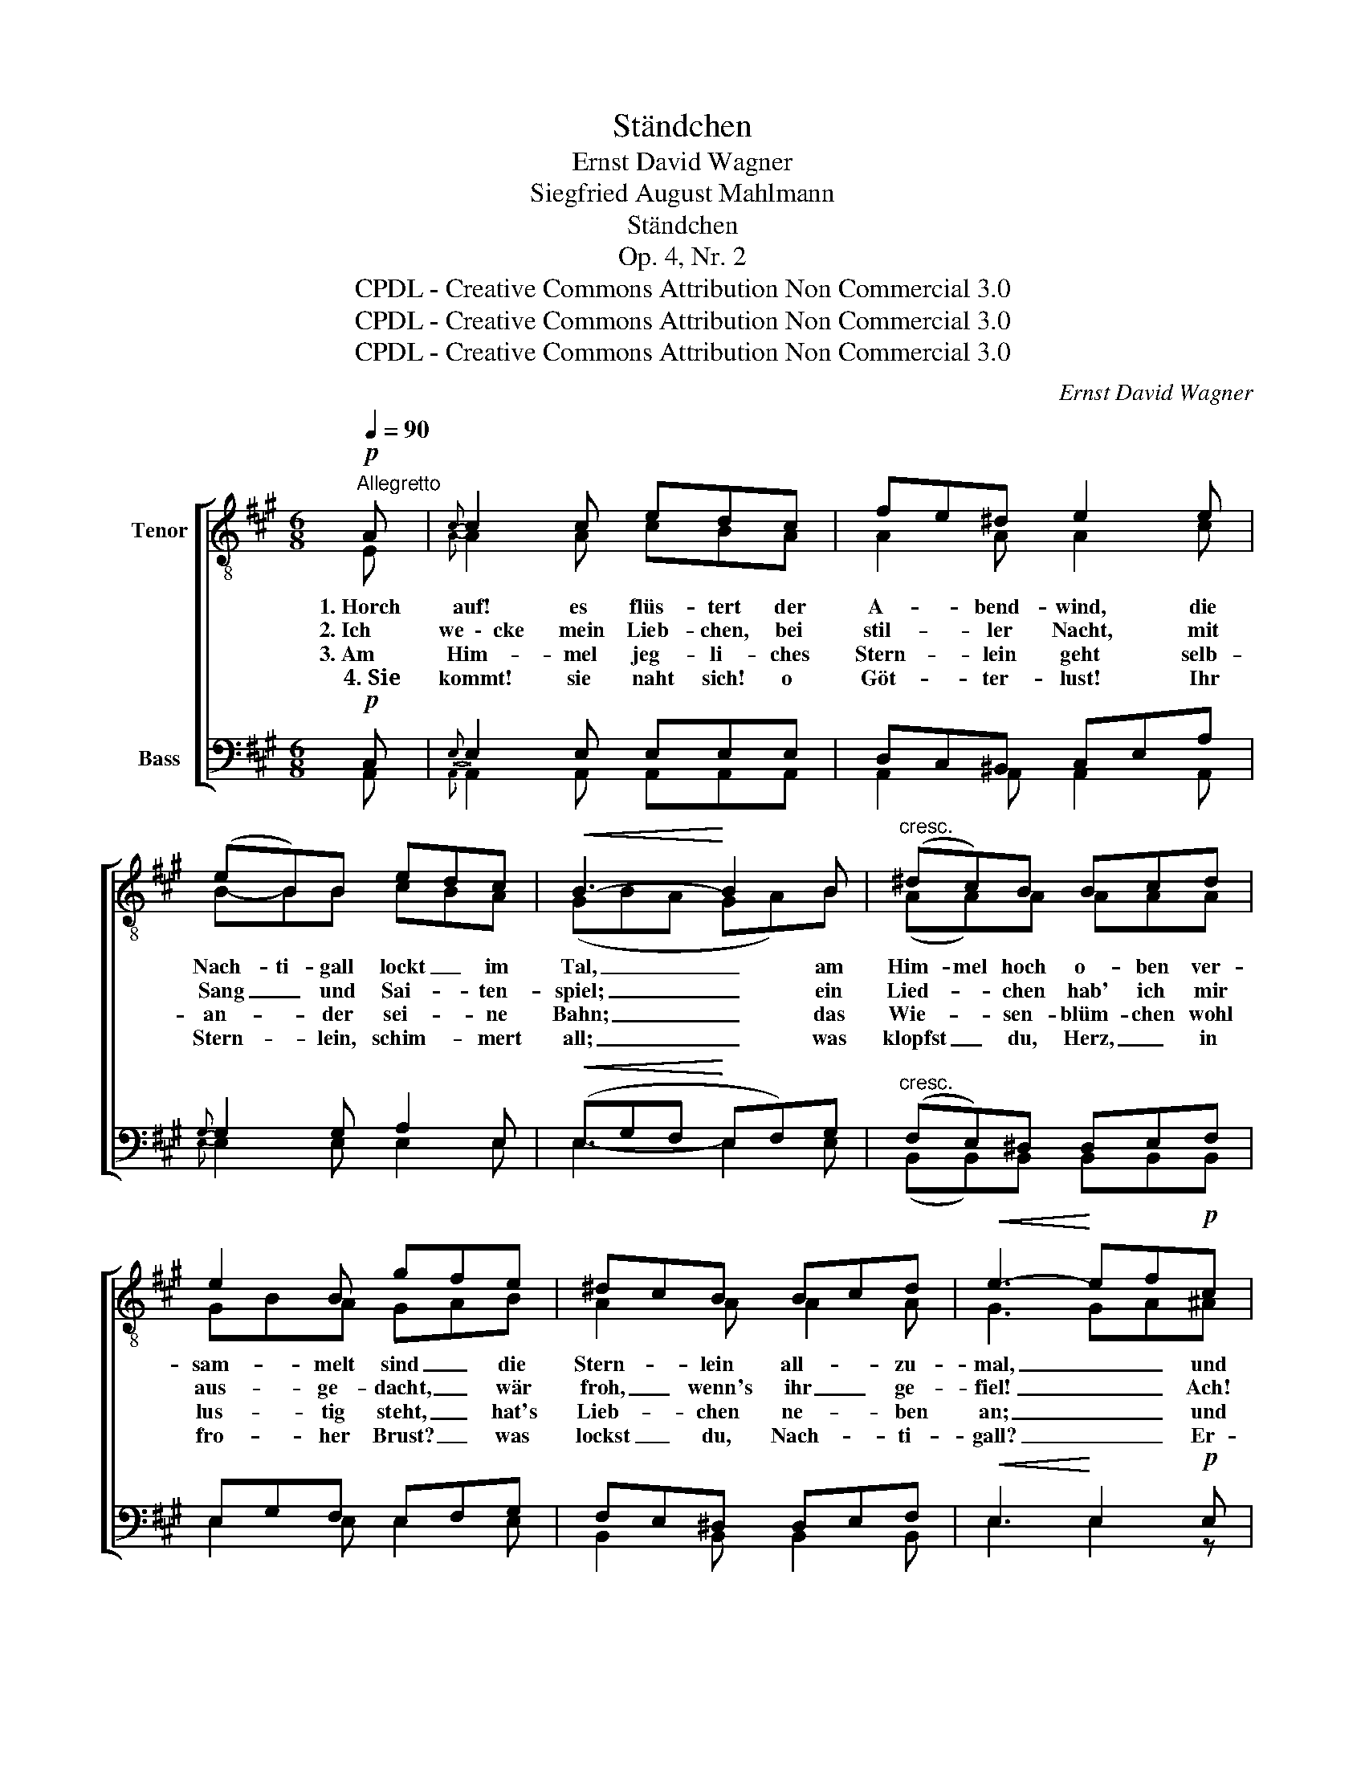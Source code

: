 X:1
T:Ständchen
T:Ernst David Wagner
T:Siegfried August Mahlmann
T:Ständchen
T:Op. 4, Nr. 2
T:CPDL - Creative Commons Attribution Non Commercial 3.0
T:CPDL - Creative Commons Attribution Non Commercial 3.0
T:CPDL - Creative Commons Attribution Non Commercial 3.0
C:Ernst David Wagner
Z:Siegfried August Mahlmann
Z:CPDL - Creative Commons Attribution Non Commercial 3.0
%%score [ ( 1 2 ) ( 3 4 ) ]
L:1/8
Q:1/4=90
M:6/8
K:A
V:1 treble-8 nm="Tenor"
V:2 treble-8 
V:3 bass nm="Bass"
V:4 bass 
V:1
"^Allegretto"!p! A |{c} c2 c edc | fe^d e2 e | (eB)B edc |!<(! B3-!<)! B2 B |"^cresc." (^dc)B Bcd | %6
w: 1.~Horch|auf! es flüs- tert der|A- * bend- wind, die|Nach- ti- gall lockt _ im|Tal, _ am|Him- mel hoch o- ben ver-|
w: 2.~Ich|we~~\-~~cke mein Lieb- chen, bei|stil- * ler Nacht, mit|Sang _ und Sai- * ten-|spiel; _ ein|Lied- * chen hab' ich mir|
w: 3.~Am|Him- mel jeg- li- ches|Stern- * lein geht selb-|an- * der sei- * ne|Bahn; _ das|Wie- * sen- blüm- chen wohl|
w: ~4.~Sie|kommt! sie naht sich! o|Göt- * ter- lust! Ihr|Stern- * lein, schim- * mert|all; _ was|klopfst _ du, Herz, _ in|
 e2 B gfe | ^dcB Bcd |!<(! e3-!<)! ef!p!c | (!>!ed)d | (!>!ed)d | d2 c c2 c | (!>!ed)d (fe)d | %13
w: sam- melt sind _ die|Stern- * lein all- * zu-|mal, _ _ und|un- ten am|Ba- che die|Blüm- lein klein, sie|ni- cken und schla- fen bei-|
w: aus- ge- dacht, _ wär|froh, _ wenn's ihr _ ge-|fiel! _ _ Ach!|ein- * sam|wird _ die|Nacht so lang, was|bleibt _ mir an- ders, als|
w: lus- tig steht, _ hat's|Lieb- * chen ne- * ben|an; _ _ und|je- * des|sieht _ mich|an und spricht: Wo|weilt _ dein Lieb- chen, ach!|
w: fro- her Brust? _ was|lockst _ du, Nach- * ti-|gall? _ _ Er-|glänz' _ in|tau- * send|Him- mels- pracht, er-|glänz' _ um mich, _ o|
 d2 c"^cresc." cde |!f! (f3 (e2) e) |!>(! (^d3 =d2-) d!>)! | (c3 =c2) c | B3- B2!p! B | ^c3- c2 c | %19
w: sam- men ein, _ und|un- ten am|Ba- che die|Blüm- * lein|klein, _ sie|ni- cken und|
w: Sing und Sang, _ ach,|ein- sam _|wird _ die|Nacht _ so|lang, _ was|bleibt _ mir|
w: kommt es nicht? _ und|je- * des|sieht mich _|an _ und|spricht: _ Wo|weilt _ dein|
w: sü- ße Nacht, _ er-|glänz' _ in|tau- send _|Him- * mels-|pracht, _ er-|glänz' _ um|
 (e3 A2) B |!<(! c3-!<)!!>(! c2 B!>)! | A3- A2 |] %22
w: schla- fen bei-|sam- * men|ein. _|
w: an- ders, als|Sing _ und|Sang? _|
w: Lieb- chen, ach!|kommt _ es|nicht? _|
w: mich, _ o|sü- * ße|Nacht! _|
V:2
 E |{A} A2 A cBA | A2 A A2 c | B-BB cBA | (GBA GA)B | (AA)A AAA | GBA GAB | A2 A A2 A | G3 GA^A | %9
 (cB)B | (cB)B | B2 A A2 A | (cB)B (dc)B | B2 A A2 A | (A3 (A2) A) | (A3 G2-) G | A3- A2 A | %17
 G3- G2 G | A3- A2 A | A3- A2 A | (A3 G2) G | A3- A2 |] %22
V:3
!p! C, |{E,} E,2 E, E,E,E, | D,C,^B,, C,E,A, |{G,} G,2 G, A,2 E, |!<(! (E,G,F,!<)! E,F,)G, | %5
w: |||||
w: |||||
w: |||||
w: |||||
"^cresc." (F,E,)^D, D,E,F, | E,G,F, E,F,G, | F,E,^D, D,E,F, |!<(! E,3!<)! E,2!p! E, | (E,E,)E, | %10
w: |||||
w: |||||
w: |||||
w: |||||
 (E,E,)E, | E,2 E, E,2 E, | E,-E,E, E,-E,E, | E,2 E,"^cresc." E,2 E, |!f! (D,3 (E,2) E,) | %15
w: ||Blüm- * lein klein, * sie|ni- cken ein, *||
w: ||Nacht * so lang, * die|Nacht so lang, *||
w: ||an * und spricht: * ach!|kommt es nicht? *||
w: ||Him- * mels- pracht, * o|sü- ße Nacht, *||
!>(! (F,3 E,2-) E,!>)! | (E,3 F,2) F, | G,3- G,2!p! E, | E,3- E,2 E, | (E,3 F,2) F, | %20
w: |||||
w: |||||
w: |||||
w: |||||
!<(! E,3-!<)!!>(! E,2 D,!>)! | C,3- C,2 |] %22
w: ||
w: ||
w: ||
w: ||
V:4
 A,, |{A,,} A,,2 A,, A,,A,,A,, | A,,2 A,, A,,2 A,, |{E,} E,2 E, E,2 E, | E,3- E,2 E, | %5
w: |||||
w: |||||
w: |||||
w: |||||
 (B,,B,,)B,, B,,B,,B,, | E,2 E, E,2 E, | B,,2 B,, B,,2 B,, | E,3 E,2 z | z3 | z2 G,, | %11
w: |||||und|
w: |||||Ach!|
w: |||||und|
w: |||||Er-|
 A,,-A,,C, (E,C,)A,, | G,,2 G,, G,,2 G,, | A,,2 A,, A,,B,,C, | (D,3 (C,2) C,) | (B,,3 E,2-) E, | %16
w: un- ten am Ba- che die|||||
w: ein- * sam wird _ die|||||
w: je- * des sieht _ mich|||||
w: glänz' _ in tau- * send|||||
 (E,3 ^D,2) D, | E,3- E,2 E, | A,,3- A,,2 A,, | (C,3 D,2) ^D, | E,3- E,2 E, | A,,3- A,,2 |] %22
w: ||||||
w: ||||||
w: ||||||
w: ||||||

